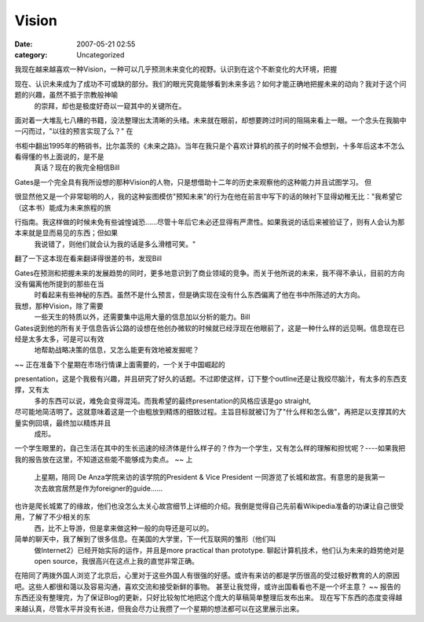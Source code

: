 Vision
######
:date: 2007-05-21 02:55
:category: Uncategorized

我现在越来越喜欢一种Vision，一种可以几乎预测未来变化的视野。认识到在这个不断变化的大环境，把握

现在、认识未来成为了成功不可或缺的部分。我们的眼光究竟能够看到未来多远？如何才能正确地把握未来的动向？我对于这个问题的兴趣，虽然不抵于宗教般神喻
 的崇拜，却也是极度好奇以一窥其中的关键所在。
面对着一大堆乱七八糟的书籍，没法整理出太清晰的头绪。未来就在眼前，却想要跨过时间的阻隔来看上一眼。一个念头在我脑中一闪而过，"以往的预言实现了么？"
在

书柜中翻出1995年的畅销书，比尔盖茨的《未来之路》。当年在我只是个喜欢计算机的孩子的时候不会想到，十多年后这本不怎么看得懂的书上面说的，是不是
 真话？现在的我完全相信Bill
Gates是一个完全具有我所设想的那种Vision的人物，只是想借助十二年的历史来观察他的这种能力并且试图学习。
但

很显然他又是一个非常聪明的人，我的这种妄图模仿"预知未来"的行为在他在前言中写下的话的映衬下显得幼稚无比："我希望它（这本书）能成为未来旅程的旅

行指南。我这样做的时候未免有些诚惶诚恐......尽管十年后它未必还显得有严肃性。如果我说的话后来被验证了，则有人会认为那本来就是显而易见的东西；但如果
 我说错了，则他们就会认为我的话是多么滑稽可笑。"
翻了一下这本现在看来翻译得很差的书，发现Bill

Gates在预测和把握未来的发展趋势的同时，更多地意识到了商业领域的竞争。而关于他所说的未来，我不得不承认，目前的方向没有偏离他所提到的那些在当
 时看起来有些神秘的东西。虽然不是什么预言，但是确实现在没有什么东西偏离了他在书中所陈述的大方向。
我想，那种Vision，除了需要
 一些天生的特质以外，还需要集中运用大量的信息加以分析的能力。Bill

Gates说到他的所有关于信息告诉公路的设想在他创办微软的时候就已经浮现在他眼前了，这是一种什么样的远见啊。信息现在已经是太多太多，可是可以有效
 地帮助战略决策的信息，又怎么能更有效地被发掘呢？
~~
正在准备下个星期在市场行情课上面需要的，一个关于中国崛起的

presentation，这是个我极有兴趣，并且研究了好久的话题。不过即使这样，订下整个outline还是让我绞尽脑汁，有太多的东西支撑，又有太
 多的东西可以说，难免会变得混沌。而我希望的最终presentation的风格应该是go straight,

尽可能地简洁明了。这就意味着这是一个由粗放到精炼的细致过程。主旨目标就被订为了"什么样和怎么做"，再把足以支撑其的大量实例回填，最终加以精炼并且
 成形。
一个学生眼里的，自己生活在其中的生长迅速的经济体是什么样子的？作为一个学生，又有怎么样的理解和担忧呢？----如果我把我的报告放在这里，不知道这些能不能够成为卖点。
~~
上
 上星期，陪同 De Anza学院来访的该学院的President & Vice President
 一同游览了长城和故宫。有意思的是我第一次去故宫居然是作为foreigner的guide......

也许是爬长城累了的缘故，他们也没怎么太关心故宫细节上详细的介绍。我倒是觉得自己先前看Wikipedia准备的功课让自己很受用，了解了不少相关的东
 西，比不上导游，但是拿来做这种一般的向导还是可以的。
简单的聊天中，我了解到了很多信息。在美国的大学里，下一代互联网的雏形（他们叫
 做Internet2）已经开始实际的运作，并且是more practical than prototype.
 聊起计算机技术，他们认为未来的趋势绝对是open source，我很高兴在这点上我的直觉非常正确。
在陪同了两拨外国人浏览了北京后，心里对于这些外国人有很强的好感。或许有来访的都是学历很高的受过极好教育的人的原因吧。这些人都很和蔼以及容易沟通，喜欢交流和接受新鲜的事物。
甚至让我觉得，或许出国看看也不是一个坏主意？
~~
报告的东西还没有整理完，为了保证Blog的更新，只好比较匆忙地把这个庞大的草稿简单整理后发布出来。
现在写下东西的态度变得越来越认真，尽管水平并没有长进，但我会尽力让我攒了一个星期的想法都可以在这里展示出来。

